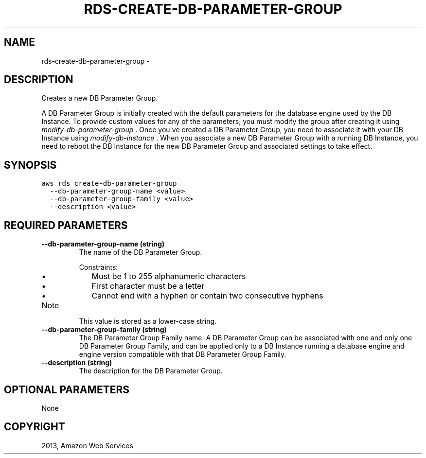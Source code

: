 .TH "RDS-CREATE-DB-PARAMETER-GROUP" "1" "March 09, 2013" "0.8" "aws-cli"
.SH NAME
rds-create-db-parameter-group \- 
.
.nr rst2man-indent-level 0
.
.de1 rstReportMargin
\\$1 \\n[an-margin]
level \\n[rst2man-indent-level]
level margin: \\n[rst2man-indent\\n[rst2man-indent-level]]
-
\\n[rst2man-indent0]
\\n[rst2man-indent1]
\\n[rst2man-indent2]
..
.de1 INDENT
.\" .rstReportMargin pre:
. RS \\$1
. nr rst2man-indent\\n[rst2man-indent-level] \\n[an-margin]
. nr rst2man-indent-level +1
.\" .rstReportMargin post:
..
.de UNINDENT
. RE
.\" indent \\n[an-margin]
.\" old: \\n[rst2man-indent\\n[rst2man-indent-level]]
.nr rst2man-indent-level -1
.\" new: \\n[rst2man-indent\\n[rst2man-indent-level]]
.in \\n[rst2man-indent\\n[rst2man-indent-level]]u
..
.\" Man page generated from reStructuredText.
.
.SH DESCRIPTION
.sp
Creates a new DB Parameter Group.
.sp
A DB Parameter Group is initially created with the default parameters for the
database engine used by the DB Instance. To provide custom values for any of the
parameters, you must modify the group after creating it using
\fImodify\-db\-parameter\-group\fP . Once you\(aqve created a DB Parameter Group, you need
to associate it with your DB Instance using \fImodify\-db\-instance\fP . When you
associate a new DB Parameter Group with a running DB Instance, you need to
reboot the DB Instance for the new DB Parameter Group and associated settings to
take effect.
.SH SYNOPSIS
.sp
.nf
.ft C
aws rds create\-db\-parameter\-group
  \-\-db\-parameter\-group\-name <value>
  \-\-db\-parameter\-group\-family <value>
  \-\-description <value>
.ft P
.fi
.SH REQUIRED PARAMETERS
.INDENT 0.0
.TP
.B \fB\-\-db\-parameter\-group\-name\fP  (string)
The name of the DB Parameter Group.
.sp
Constraints:
.INDENT 7.0
.IP \(bu 2
Must be 1 to 255 alphanumeric characters
.IP \(bu 2
First character must be a letter
.IP \(bu 2
Cannot end with a hyphen or contain two consecutive hyphens
.UNINDENT
.IP Note
This value is stored as a lower\-case string.
.RE
.TP
.B \fB\-\-db\-parameter\-group\-family\fP  (string)
The DB Parameter Group Family name. A DB Parameter Group can be associated
with one and only one DB Parameter Group Family, and can be applied only to a
DB Instance running a database engine and engine version compatible with that
DB Parameter Group Family.
.TP
.B \fB\-\-description\fP  (string)
The description for the DB Parameter Group.
.UNINDENT
.SH OPTIONAL PARAMETERS
.sp
None
.SH COPYRIGHT
2013, Amazon Web Services
.\" Generated by docutils manpage writer.
.
